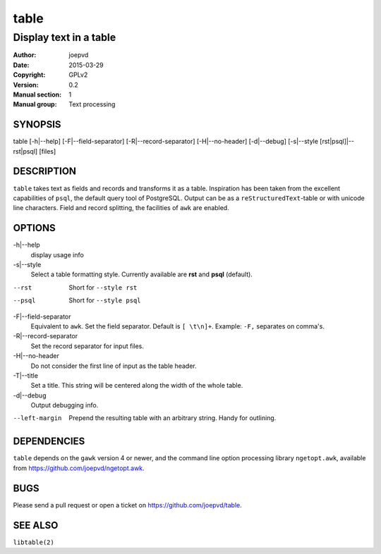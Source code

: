 =====
table
=====

-----------------------
Display text in a table
-----------------------

:Author: joepvd
:Date: 2015-03-29
:Copyright: GPLv2
:Version: 0.2
:Manual section: 1
:Manual group: Text processing

SYNOPSIS
========


table [-h|--help] [-F|--field-separator] [-R|--record-separator] [-H|--no-header] [-d|--debug]
[-s|--style [rst|psql]|--rst|psql] [files]

DESCRIPTION
===========

``table`` takes text as fields and records and transforms it as a table.  Inspiration has been taken from the excellent capabilities of ``psql``, the default query tool of PostgreSQL.  Output can be as a ``reStructuredText``-table or with unicode line characters.  Field and record splitting, the facilities of ``awk`` are enabled.  


OPTIONS
=======

-h|--help
    display usage info

-s|--style
    Select a table formatting style. Currently available are **rst** and **psql** (default).  

--rst
    Short for ``--style rst``

--psql
    Short for ``--style psql``

-F|--field-separator
    Equivalent to ``awk``. Set the field separator. Default is ``[ \t\n]+``. Example: ``-F,`` separates on comma's. 

-R|--record-separator
    Set the record separator for input files.

-H|--no-header
    Do not consider the first line of input as the table header. 

-T|--title
    Set a title.  This string will be centered along the width of the whole table.

-d|--debug
    Output debugging info.

--left-margin
    Prepend the resulting table with an arbitrary string.  Handy for outlining. 

DEPENDENCIES
============

``table`` depends on the ``gawk`` version 4 or newer, and the command line option processing library ``ngetopt.awk``, available from https://github.com/joepvd/ngetopt.awk.


BUGS
====

Please send a pull request or open a ticket on https://github.com/joepvd/table. 


SEE ALSO
========

``libtable(2)``
